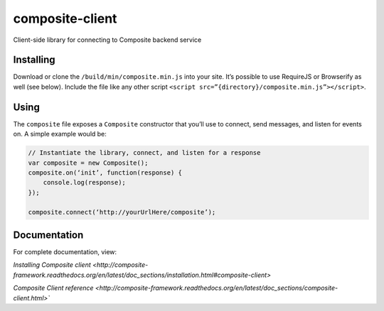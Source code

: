 composite-client
================

Client-side library for connecting to Composite backend service

Installing
----------
Download or clone the ``/build/min/composite.min.js`` into your site. It’s
possible to use RequireJS or Browserify as well (see below). Include the file
like any other script ``<script src=”{directory}/composite.min.js”></script>``.

Using
-----
The ``composite`` file exposes a ``Composite`` constructor that you’ll use to
connect, send messages, and listen for events on. A simple example would be:

.. code:: javascript

    // Instantiate the library, connect, and listen for a response
    var composite = new Composite();
    composite.on(‘init’, function(response) {
        console.log(response);
    });

    composite.connect(‘http://yourUrlHere/composite’);


Documentation
-------------
For complete documentation, view:

`Installing Composite client <http://composite-framework.readthedocs.org/en/latest/doc_sections/installation.html#composite-client>`

`Composite Client reference <http://composite-framework.readthedocs.org/en/latest/doc_sections/composite-client.html>``

